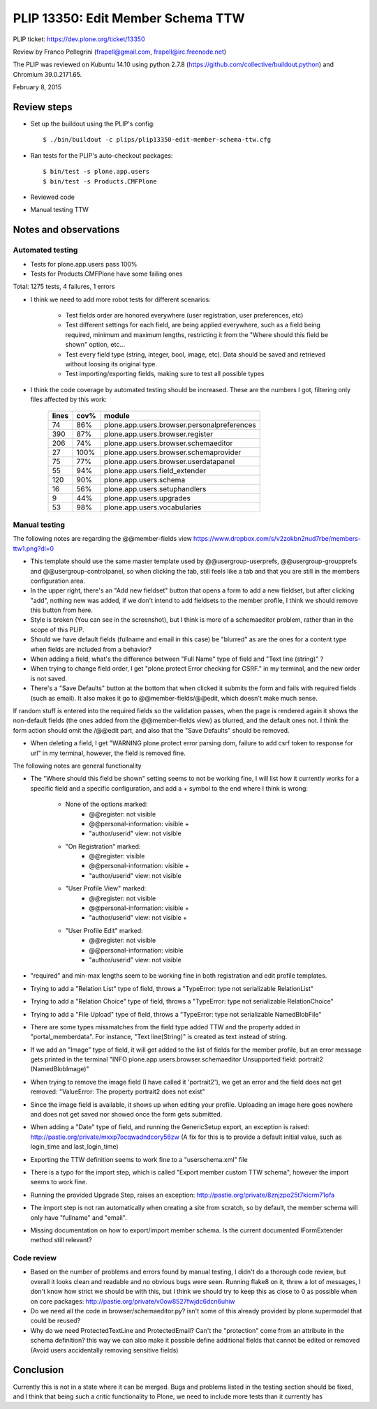PLIP 13350: Edit Member Schema TTW
==================================

PLIP ticket: https://dev.plone.org/ticket/13350

Review by Franco Pellegrini (frapell@gmail.com, frapell@irc.freenode.net)

The PLIP was reviewed on Kubuntu 14.10 using python 2.7.8 (https://github.com/collective/buildout.python) and Chromium 39.0.2171.65.

February 8, 2015


Review steps
------------

- Set up the buildout using the PLIP's config::

  $ ./bin/buildout -c plips/plip13350-edit-member-schema-ttw.cfg

- Ran tests for the PLIP's auto-checkout packages::

  $ bin/test -s plone.app.users
  $ bin/test -s Products.CMFPlone

- Reviewed code

- Manual testing TTW


Notes and observations
----------------------

Automated testing
+++++++++++++++++

- Tests for plone.app.users pass 100%

- Tests for Products.CMFPlone have some failing ones

Total: 1275 tests, 4 failures, 1 errors

- I think we need to add more robot tests for different scenarios:

    - Test fields order are honored everywhere (user registration, user preferences, etc)
    - Test different settings for each field, are being applied everywhere, such as a field being required, minimum and maximum lengths, restricting it from the "Where should this field be shown" option, etc...
    - Test every field type (string, integer, bool, image, etc). Data should be saved and retrieved without loosing its original type.
    - Test importing/exporting fields, making sure to test all possible types

- I think the code coverage by automated testing should be increased. These are the numbers I got, filtering only files affected by this work:

    +-------+------+---------------------------------------------+
    | lines | cov% | module                                      |
    +=======+======+=============================================+
    |  74   | 86%  | plone.app.users.browser.personalpreferences |
    +-------+------+---------------------------------------------+
    | 390   | 87%  | plone.app.users.browser.register            |
    +-------+------+---------------------------------------------+
    | 206   | 74%  | plone.app.users.browser.schemaeditor        |
    +-------+------+---------------------------------------------+
    |  27   | 100% | plone.app.users.browser.schemaprovider      |
    +-------+------+---------------------------------------------+
    |  75   | 77%  | plone.app.users.browser.userdatapanel       |
    +-------+------+---------------------------------------------+
    |  55   | 94%  | plone.app.users.field_extender              |
    +-------+------+---------------------------------------------+
    | 120   | 90%  | plone.app.users.schema                      |
    +-------+------+---------------------------------------------+
    |  16   | 56%  | plone.app.users.setuphandlers               |
    +-------+------+---------------------------------------------+
    |   9   | 44%  | plone.app.users.upgrades                    |
    +-------+------+---------------------------------------------+
    |  53   | 98%  | plone.app.users.vocabularies                |
    +-------+------+---------------------------------------------+


Manual testing
++++++++++++++

The following notes are regarding the @@member-fields view
https://www.dropbox.com/s/v2zokbn2nud7rbe/members-ttw1.png?dl=0

- This template should use the same master template used by @@usergroup-userprefs, @@usergroup-groupprefs and @@usergroup-controlpanel, so when clicking the tab, still feels like a tab and that you are still in the members configuration area.

- In the upper right, there's an "Add new fieldset" button that opens a form to add a new fieldset, but after clicking "add", nothing new was added, if we don't intend to add fieldsets to the member profile, I think we should remove this button from here.

- Style is broken (You can see in the screenshot), but I think is more of a schemaeditor problem, rather than in the scope of this PLIP.

- Should we have default fields (fullname and email in this case) be "blurred" as are the ones for a content type when fields are included from a behavior?

- When adding a field, what's the difference between "Full Name" type of field and "Text line (string)" ?

- When trying to change field order, I get "plone.protect Error checking for CSRF." in my terminal, and the new order is not saved.

- There's a "Save Defaults" button at the bottom that when clicked it submits the form and fails with required fields (such as email). It also makes it go to @@member-fields/@@edit, which doesn't make much sense.
If random stuff is entered into the required fields so the validation passes, when the page is rendered again it shows the non-default fields (the ones added from the @@member-fields view) as blurred, and the default ones not. I think the form action should omit the /@@edit part, and also that the "Save Defaults" should be removed.

- When deleting a field, I get "WARNING plone.protect error parsing dom, failure to add csrf token to response for url" in my terminal, however, the field is removed fine.


The following notes are general functionality

- The "Where should this field be shown" setting seems to not be working fine, I will list how it currently works for a specific field and a specific configuration, and add a + symbol to the end where I think is wrong:

    - None of the options marked:
        - @@register: not visible
        - @@personal-information: visible +
        - "author/userid" view: not visible

    - "On Registration" marked:
        - @@register: visible
        - @@personal-information: visible +
        - "author/userid" view: not visible

    - "User Profile View" marked:
        - @@register: not visible
        - @@personal-information: visible +
        - "author/userid" view: not visible +

    - "User Profile Edit" marked:
        - @@register: not visible
        - @@personal-information: visible
        - "author/userid" view: not visible

- "required" and min-max lengths seem to be working fine in both registration and edit profile templates.

- Trying to add a "Relation List" type of field, throws a "TypeError: type not serializable RelationList"

- Trying to add a "Relation Choice" type of field, throws a "TypeError: type not serializable RelationChoice"

- Trying to add a "File Upload" type of field, throws a "TypeError: type not serializable NamedBlobFile"

- There are some types missmatches from the field type added TTW and the property added in "portal_memberdata". For instance, "Text line(String)" is created as text instead of string.

- If we add an "Image" type of field, it will get added to the list of fields for the member profile, but an error message gets printed in the terminal "INFO plone.app.users.browser.schemaeditor Unsupported field: portrait2 (NamedBlobImage)"

- When trying to remove the image field (I have called it 'portrait2'), we get an error and the field does not get removed: "ValueError: The property portrait2 does not exist"

- Since the image field is available, it shows up when editing your profile. Uploading an image here goes nowhere and does not get saved nor showed once the form gets submitted.

- When adding a "Date" type of field, and running the GenericSetup export, an exception is raised: http://pastie.org/private/mxxp7ocqwadndcory56zw (A fix for this is to provide a default initial value, such as login_time and last_login_time)

- Exporting the TTW definition seems to work fine to a "userschema.xml" file

- There is a typo for the import step, which is called "Export member custom TTW schema", however the import seems to work fine.

- Running the provided Upgrade Step, raises an exception: http://pastie.org/private/8znjzpo25t7kicrm71ofa

- The import step is not ran automatically when creating a site from scratch, so by default, the member schema will only have "fullname" and "email".

- Missing documentation on how to export/import member schema. Is the current documented IFormExtender method still relevant?


Code review
+++++++++++

- Based on the number of problems and errors found by manual testing, I didn't do a thorough code review, but overall it looks clean and readable and no obvious bugs were seen. Running flake8 on it, threw a lot of messages, I don't know how strict we should be with this, but I think we should try to keep this as close to 0 as possible when on core packages: http://pastie.org/private/v0ow8527fwjdc6dcn6uhiw

- Do we need all the code in browser/schemaeditor.py? isn't some of this already provided by plone.supermodel that could be reused?

- Why do we need ProtectedTextLine and ProtectedEmail? Can't the "protection" come from an attribute in the schema definition? this way we can also make it possible define additional fields that cannot be edited or removed (Avoid users accidentally removing sensitive fields)


Conclusion
----------

Currently this is not in a state where it can be merged. Bugs and problems listed in the testing section should be fixed, and I think that being such a critic functionality to Plone, we need to include more tests than it currently has
